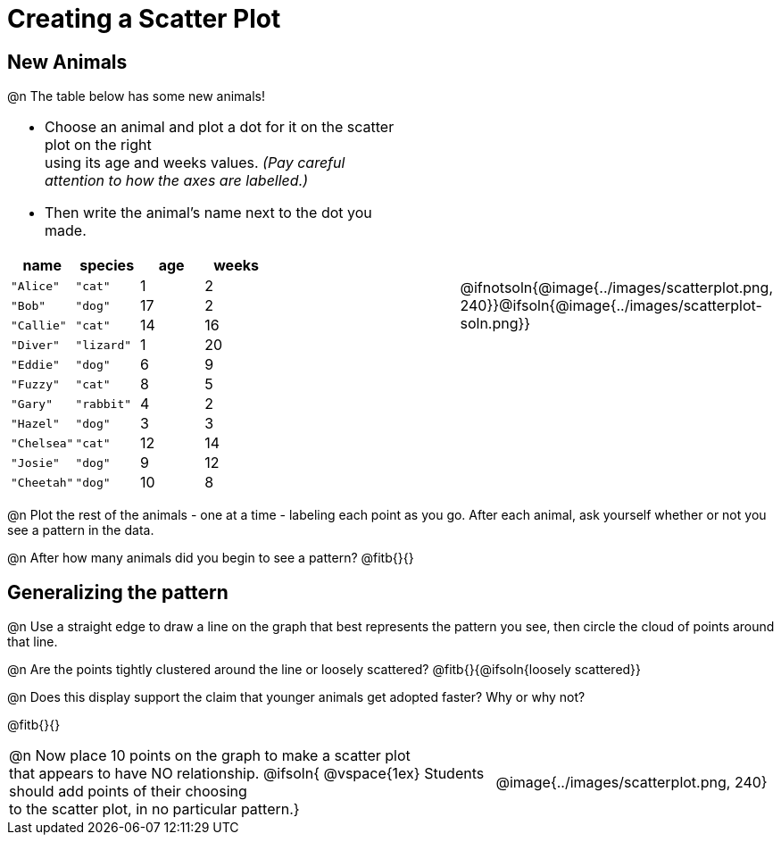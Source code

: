 = Creating a Scatter Plot

== New Animals
++++
<style>
td { margin: 0; padding: 0 !important; }
p, .paragraph { width: auto !important; }
td .autonum:after { content: ") " !important; }
</style>
++++

@n The table below has some new animals!
[cols="<.^6a, >.^1a, >.^4a", header="none", stripes="none", frame="none", grid="none"]
|===
|
- Choose an animal and plot a dot for it on the scatter plot on the right +
using its age and weeks values. _(Pay careful attention to how the axes are labelled.)_ 
- Then write the animal's name next to the dot you made.

[.data-table, cols="^.^1, ^.^1, ^.^1, ^.^1", options="header"]
!===
! name 			! species 	! age 	! weeks
! `"Alice"` 	! `"cat"` 	!  	1	!  	2
! `"Bob"` 		! `"dog"` 	! 	17	!  	2
! `"Callie"` 	! `"cat"` 	! 	14	!  	16
! `"Diver"` 	! `"lizard"`! 	1	!  	20
! `"Eddie"` 	! `"dog"` 	!  	6	!  	9
! `"Fuzzy"`		! `"cat"` 	!  	8	!  	5
! `"Gary"` 		! `"rabbit"`!  	4	!  	2
! `"Hazel"` 	! `"dog"` 	!  	3	!  	3
! `"Chelsea"`	! `"cat"`	!	12	!	14
! `"Josie"`		! `"dog"`	!	9	!	12
! `"Cheetah"`	! `"dog"`	! 	10	!	8
!===

|
| @ifnotsoln{@image{../images/scatterplot.png, 240}}@ifsoln{@image{../images/scatterplot-soln.png}}
|===

@n Plot the rest of the animals - one at a time - labeling each point as you go. After each animal, ask yourself whether or not you see a pattern in the data.

@n After how many animals did you begin to see a pattern? @fitb{}{}

== Generalizing the pattern

@n Use a straight edge to draw a line on the graph that best represents the pattern you see, then circle the cloud of points around that line.

@n Are the points tightly clustered around the line or loosely scattered?  @fitb{}{@ifsoln{loosely scattered}}

@n Does this display support the claim that younger animals get adopted faster? Why or why not?

@fitb{}{}

[cols="<.^7a, >.^4a", header="none", stripes="none", frame="none", grid="none"]
|===
| @n Now place 10 points on the graph to make a scatter plot +
that appears to have NO relationship.
@ifsoln{
@vspace{1ex}
Students should add points of their choosing +
to the scatter plot, in no particular pattern.}
|
@image{../images/scatterplot.png, 240}


|===
